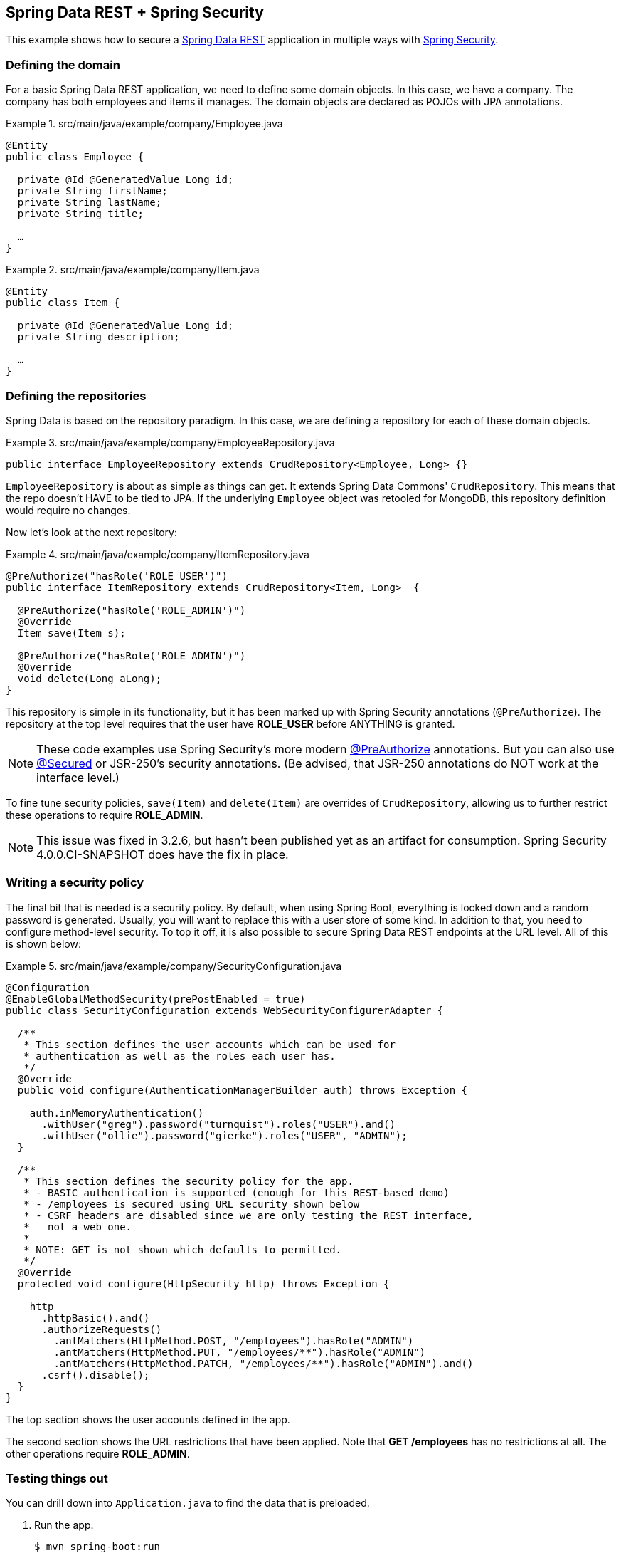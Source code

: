 == Spring Data REST + Spring Security

This example shows how to secure a http://projects.spring.io/spring-data-rest[Spring Data REST] application in multiple ways with http://projects.spring.io/spring-security[Spring Security].

=== Defining the domain

For a basic Spring Data REST application, we need to define some domain objects. In this case, we have a company. The company has both employees and items it manages. The domain objects are declared as POJOs with JPA annotations.

.src/main/java/example/company/Employee.java
====
[source,java]
----
@Entity
public class Employee {

  private @Id @GeneratedValue Long id;
  private String firstName;
  private String lastName;
  private String title;

  …
}
----
====

.src/main/java/example/company/Item.java
====
[source,java]
----
@Entity
public class Item {

  private @Id @GeneratedValue Long id;
  private String description;

  …
}
----
====

=== Defining the repositories

Spring Data is based on the repository paradigm. In this case, we are defining a repository for each of these domain objects.

.src/main/java/example/company/EmployeeRepository.java
====
[source,java]
----
public interface EmployeeRepository extends CrudRepository<Employee, Long> {}
----
====

`EmployeeRepository` is about as simple as things can get. It extends Spring Data Commons' `CrudRepository`. This means that the repo doesn't HAVE to be tied to JPA. If the underlying `Employee` object was retooled for MongoDB, this repository definition would require no changes.

Now let's look at the next repository:

.src/main/java/example/company/ItemRepository.java
====
[source,java]
----
@PreAuthorize("hasRole('ROLE_USER')")
public interface ItemRepository extends CrudRepository<Item, Long>  {

  @PreAuthorize("hasRole('ROLE_ADMIN')")
  @Override
  Item save(Item s);

  @PreAuthorize("hasRole('ROLE_ADMIN')")
  @Override
  void delete(Long aLong);
}
----
====

This repository is simple in its functionality, but it has been marked up with Spring Security annotations (`@PreAuthorize`). The repository at the top level requires that the user have *ROLE_USER* before ANYTHING is granted.

NOTE: These code examples use Spring Security's more modern http://docs.spring.io/spring-security/site/docs/current/reference/htmlsingle/#method-security-expressions[@PreAuthorize] annotations. But you can also use http://docs.spring.io/spring-security/site/docs/current/reference/htmlsingle/#enableglobalmethodsecurity[@Secured] or JSR-250's security annotations. (Be advised, that JSR-250 annotations do NOT work at the interface level.)

To fine tune security policies, `save(Item)` and `delete(Item)` are overrides of `CrudRepository`, allowing us to further restrict these operations to require *ROLE_ADMIN*.

NOTE: This issue was fixed in 3.2.6, but hasn't been published yet as an artifact for consumption. Spring Security 4.0.0.CI-SNAPSHOT does have the fix in place.

=== Writing a security policy

The final bit that is needed is a security policy. By default, when using Spring Boot, everything is locked down and a random password is generated. Usually, you will want to replace this with a user store of some kind. In addition to that, you need to configure method-level security. To top it off, it is also possible to secure Spring Data REST endpoints at the URL level. All of this is shown below:

.src/main/java/example/company/SecurityConfiguration.java
====
[source,java]
----
@Configuration
@EnableGlobalMethodSecurity(prePostEnabled = true)
public class SecurityConfiguration extends WebSecurityConfigurerAdapter {

  /**
   * This section defines the user accounts which can be used for
   * authentication as well as the roles each user has.
   */
  @Override
  public void configure(AuthenticationManagerBuilder auth) throws Exception {

    auth.inMemoryAuthentication()
      .withUser("greg").password("turnquist").roles("USER").and()
      .withUser("ollie").password("gierke").roles("USER", "ADMIN");
  }

  /**
   * This section defines the security policy for the app.
   * - BASIC authentication is supported (enough for this REST-based demo)
   * - /employees is secured using URL security shown below
   * - CSRF headers are disabled since we are only testing the REST interface,
   *   not a web one.
   *
   * NOTE: GET is not shown which defaults to permitted.
   */
  @Override
  protected void configure(HttpSecurity http) throws Exception {

    http
      .httpBasic().and()
      .authorizeRequests()
        .antMatchers(HttpMethod.POST, "/employees").hasRole("ADMIN")
        .antMatchers(HttpMethod.PUT, "/employees/**").hasRole("ADMIN")
        .antMatchers(HttpMethod.PATCH, "/employees/**").hasRole("ADMIN").and()
      .csrf().disable();
  }
}
----
====

The top section shows the user accounts defined in the app.

The second section shows the URL restrictions that have been applied. Note that *GET /employees* has no restrictions at all. The other operations require *ROLE_ADMIN*.

=== Testing things out

You can drill down into `Application.java` to find the data that is preloaded.

. Run the app.
+
----
$ mvn spring-boot:run
----
+
. In another shell, look up the list of employees:
+
----
$ curl localhost:8080/employees
----
+
----
{
  "_embedded" : {
    "employees" : [ {
      "firstName" : "Bilbo",
      "lastName" : "Baggins",
      "title" : "thief",
      "_links" : {
        "self" : {
          "href" : "http://localhost:8080/employees/1"
        }
      }
    }, {
...
----
No security required!
+
. Try to POST with no credentials.
+
----
$ curl -X POST -d '{"firstName": "Saruman", "lastName": "the evil one", "title": "the White"}' localhost:8080/employees
----
+
----
{"timestamp":1412958386366,"status":401,"error":"Unauthorized","message":"Full authentication is required to access this resource","path":"/employees"}
----
You are denied due a lack of authentication, i.e. confirming who you are.
+
. Try to POST with *USER* level credentials.
+
----
$ curl -X POST -d '{"firstName": "Saruman", "lastName": "the evil one", "title": "the White"}' localhost:8080/employees -u greg:turnquist
----
+
----
{"timestamp":1412958491870,"status":403,"error":"Forbidden","message":"Access is denied","path":"/employees"}
----
You are now denied due to not having sufficient authorization.
+
. Try to POST with *ADMIN* level credentials.
+
----
$ curl -i -X POST -d '{"firstName": "Saruman", "lastName": "the evil one", "title": "the White"}' -H "Content-Type: application/json" localhost:8080/employees -u ollie:gierke
----
+
----
HTTP/1.1 201 Created
Server: Apache-Coyote/1.1
X-Content-Type-Options: nosniff
X-XSS-Protection: 1; mode=block
Cache-Control: no-cache, no-store, max-age=0, must-revalidate
Pragma: no-cache
Expires: 0
X-Frame-Options: DENY
Set-Cookie: JSESSIONID=D738A5C8E5EACF6C118F8452A8C98919; Path=/; HttpOnly
Location: http://localhost:8080/employees/4
Content-Length: 0
----
+
Finally you have managed to create a new entry as shown by the *Location* header. You can also read about these various http://docs.spring.io/spring-security/site/docs/current/reference/htmlsingle/#headers[security-based headers] that Spring Security adds by default and what extra protections they add.
+
. Now, try to fetch the list of items.
+
----
$ curl localhost:8080/items
----
+
----
{"timestamp":1412958853221,"status":401,"error":"Unauthorized","exception":"org.springframework.security.access.AccessDeniedException","message":"Access is denied","path":"/items"}
----
This fails at the get go because the entire repository is secured. Only with a *USER* level or higher can you see anything.
+
. Try to fetch the list of items with *USER* level credentials.
+
----
$ curl localhost:8080/items -u greg:turnquist
----
+
----
{
  "_embedded" : {
    "items" : [ {
      "description" : "Sting",
      "_links" : {
        "self" : {
          "href" : "http://localhost:8080/items/1"
        }
      }
    }, {
      "description" : "the one ring",
      "_links" : {
        "self" : {
          "href" : "http://localhost:8080/items/2"
        }
      }
    } ]
  }
}
----

From here on, you can experiment with this sample application:

* Try to perform various operations with the accounts like fetching, creating, updating, replacing, and deleting through the REST API.
* Inject the repositories inside some other code and use it there.
* Write your own custom controller and export either repository your own way. Find out what security controls are carried through by default and what ones you have to add.
* Finally, fiddle with the roles and permissions and change the security settings.

